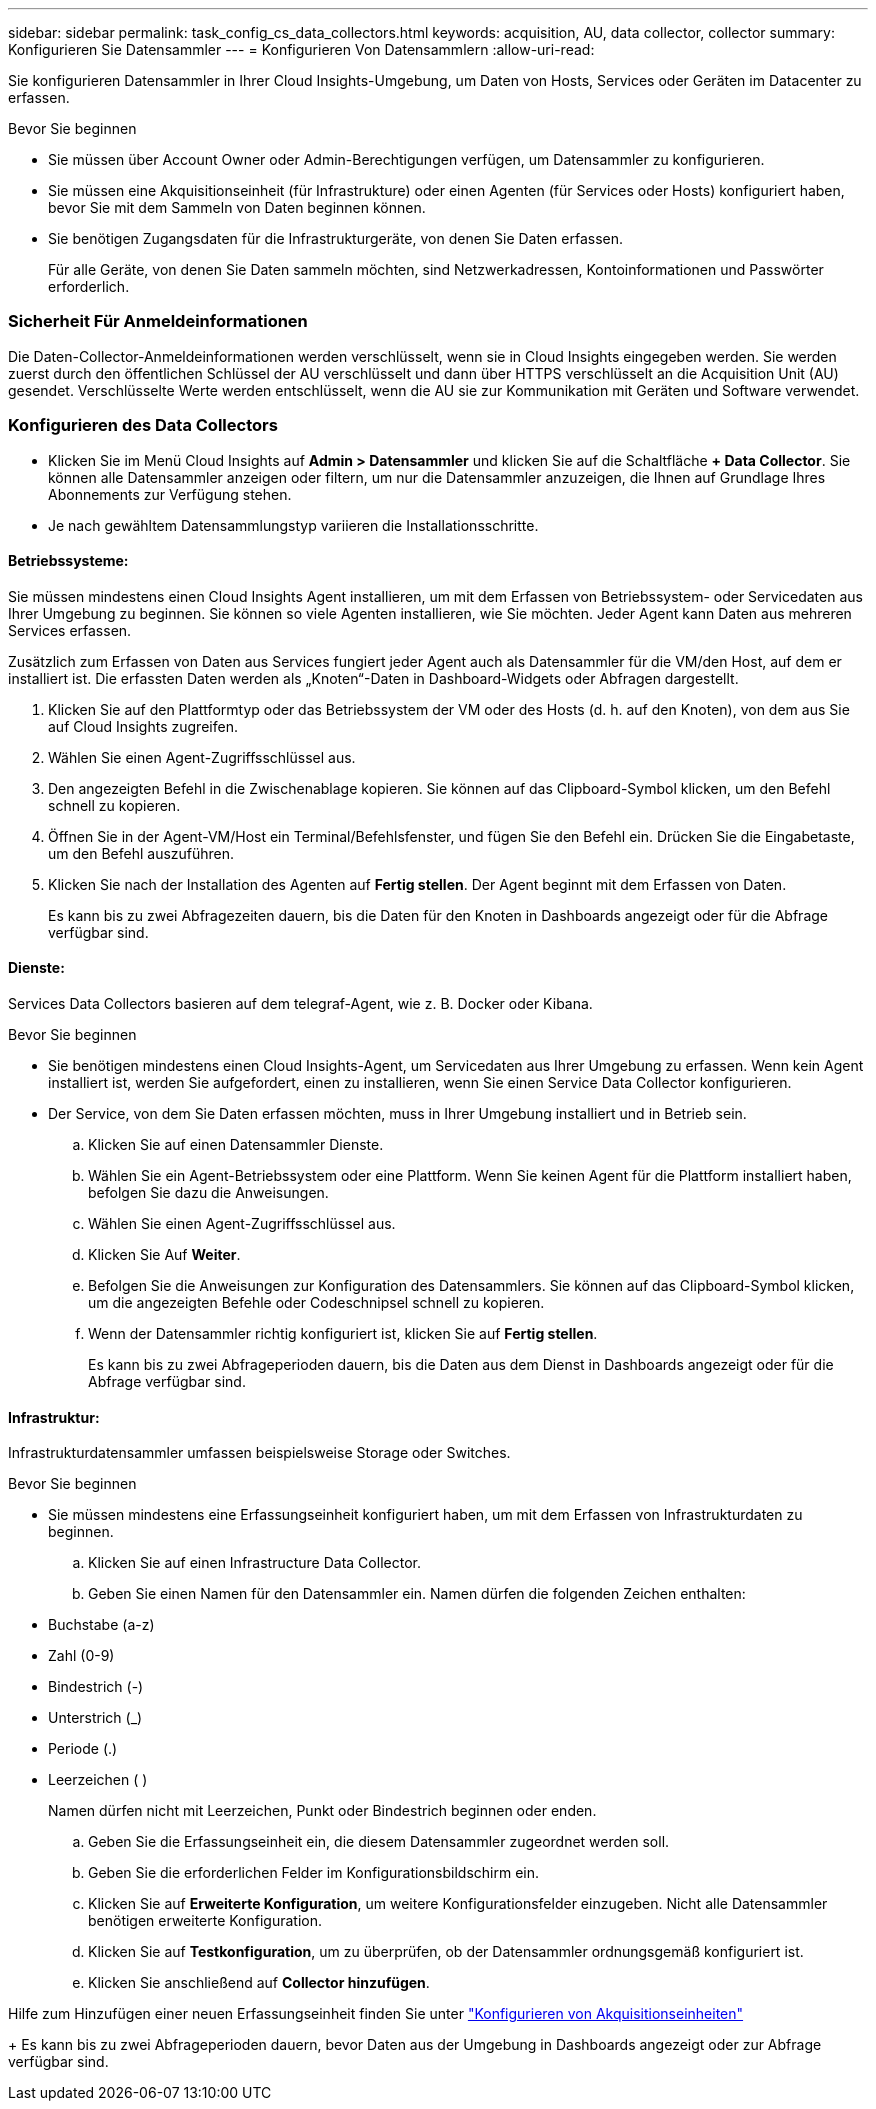 ---
sidebar: sidebar 
permalink: task_config_cs_data_collectors.html 
keywords: acquisition, AU, data collector, collector 
summary: Konfigurieren Sie Datensammler 
---
= Konfigurieren Von Datensammlern
:allow-uri-read: 


[role="lead"]
Sie konfigurieren Datensammler in Ihrer Cloud Insights-Umgebung, um Daten von Hosts, Services oder Geräten im Datacenter zu erfassen.

.Bevor Sie beginnen
* Sie müssen über Account Owner oder Admin-Berechtigungen verfügen, um Datensammler zu konfigurieren.
* Sie müssen eine Akquisitionseinheit (für Infrastrukture) oder einen Agenten (für Services oder Hosts) konfiguriert haben, bevor Sie mit dem Sammeln von Daten beginnen können.
* Sie benötigen Zugangsdaten für die Infrastrukturgeräte, von denen Sie Daten erfassen.
+
Für alle Geräte, von denen Sie Daten sammeln möchten, sind Netzwerkadressen, Kontoinformationen und Passwörter erforderlich.





=== Sicherheit Für Anmeldeinformationen

Die Daten-Collector-Anmeldeinformationen werden verschlüsselt, wenn sie in Cloud Insights eingegeben werden. Sie werden zuerst durch den öffentlichen Schlüssel der AU verschlüsselt und dann über HTTPS verschlüsselt an die Acquisition Unit (AU) gesendet. Verschlüsselte Werte werden entschlüsselt, wenn die AU sie zur Kommunikation mit Geräten und Software verwendet.



=== Konfigurieren des Data Collectors

* Klicken Sie im Menü Cloud Insights auf *Admin > Datensammler* und klicken Sie auf die Schaltfläche *+ Data Collector*. Sie können alle Datensammler anzeigen oder filtern, um nur die Datensammler anzuzeigen, die Ihnen auf Grundlage Ihres Abonnements zur Verfügung stehen.


* Je nach gewähltem Datensammlungstyp variieren die Installationsschritte.




==== Betriebssysteme:

Sie müssen mindestens einen Cloud Insights Agent installieren, um mit dem Erfassen von Betriebssystem- oder Servicedaten aus Ihrer Umgebung zu beginnen. Sie können so viele Agenten installieren, wie Sie möchten. Jeder Agent kann Daten aus mehreren Services erfassen.

Zusätzlich zum Erfassen von Daten aus Services fungiert jeder Agent auch als Datensammler für die VM/den Host, auf dem er installiert ist. Die erfassten Daten werden als „Knoten“-Daten in Dashboard-Widgets oder Abfragen dargestellt.

. Klicken Sie auf den Plattformtyp oder das Betriebssystem der VM oder des Hosts (d. h. auf den Knoten), von dem aus Sie auf Cloud Insights zugreifen.
. Wählen Sie einen Agent-Zugriffsschlüssel aus.
. Den angezeigten Befehl in die Zwischenablage kopieren. Sie können auf das Clipboard-Symbol klicken, um den Befehl schnell zu kopieren.
. Öffnen Sie in der Agent-VM/Host ein Terminal/Befehlsfenster, und fügen Sie den Befehl ein. Drücken Sie die Eingabetaste, um den Befehl auszuführen.
. Klicken Sie nach der Installation des Agenten auf *Fertig stellen*. Der Agent beginnt mit dem Erfassen von Daten.
+
Es kann bis zu zwei Abfragezeiten dauern, bis die Daten für den Knoten in Dashboards angezeigt oder für die Abfrage verfügbar sind.





==== Dienste:

Services Data Collectors basieren auf dem telegraf-Agent, wie z. B. Docker oder Kibana.

.Bevor Sie beginnen
* Sie benötigen mindestens einen Cloud Insights-Agent, um Servicedaten aus Ihrer Umgebung zu erfassen. Wenn kein Agent installiert ist, werden Sie aufgefordert, einen zu installieren, wenn Sie einen Service Data Collector konfigurieren.
* Der Service, von dem Sie Daten erfassen möchten, muss in Ihrer Umgebung installiert und in Betrieb sein.
+
.. Klicken Sie auf einen Datensammler Dienste.
.. Wählen Sie ein Agent-Betriebssystem oder eine Plattform. Wenn Sie keinen Agent für die Plattform installiert haben, befolgen Sie dazu die Anweisungen.
.. Wählen Sie einen Agent-Zugriffsschlüssel aus.
.. Klicken Sie Auf *Weiter*.
.. Befolgen Sie die Anweisungen zur Konfiguration des Datensammlers. Sie können auf das Clipboard-Symbol klicken, um die angezeigten Befehle oder Codeschnipsel schnell zu kopieren.
.. Wenn der Datensammler richtig konfiguriert ist, klicken Sie auf *Fertig stellen*.
+
Es kann bis zu zwei Abfrageperioden dauern, bis die Daten aus dem Dienst in Dashboards angezeigt oder für die Abfrage verfügbar sind.







==== Infrastruktur:

Infrastrukturdatensammler umfassen beispielsweise Storage oder Switches.

.Bevor Sie beginnen
* Sie müssen mindestens eine Erfassungseinheit konfiguriert haben, um mit dem Erfassen von Infrastrukturdaten zu beginnen.
+
.. Klicken Sie auf einen Infrastructure Data Collector.
.. Geben Sie einen Namen für den Datensammler ein. Namen dürfen die folgenden Zeichen enthalten:


* Buchstabe (a-z)
* Zahl (0-9)
* Bindestrich (-)
* Unterstrich (_)
* Periode (.)
* Leerzeichen ( )
+
Namen dürfen nicht mit Leerzeichen, Punkt oder Bindestrich beginnen oder enden.

+
.. Geben Sie die Erfassungseinheit ein, die diesem Datensammler zugeordnet werden soll.
.. Geben Sie die erforderlichen Felder im Konfigurationsbildschirm ein.
.. Klicken Sie auf *Erweiterte Konfiguration*, um weitere Konfigurationsfelder einzugeben. Nicht alle Datensammler benötigen erweiterte Konfiguration.
.. Klicken Sie auf *Testkonfiguration*, um zu überprüfen, ob der Datensammler ordnungsgemäß konfiguriert ist.
.. Klicken Sie anschließend auf *Collector hinzufügen*.




Hilfe zum Hinzufügen einer neuen Erfassungseinheit finden Sie unter link:task_configure_acquisition_unit.html["Konfigurieren von Akquisitionseinheiten"]

+ Es kann bis zu zwei Abfrageperioden dauern, bevor Daten aus der Umgebung in Dashboards angezeigt oder zur Abfrage verfügbar sind.

